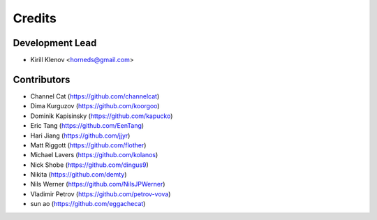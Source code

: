 =======
Credits
=======

Development Lead
----------------

* Kirill Klenov <horneds@gmail.com>

Contributors
------------

* Channel Cat (https://github.com/channelcat)
* Dima Kurguzov (https://github.com/koorgoo)
* Dominik Kapisinsky (https://github.com/kapucko)
* Eric Tang (https://github.com/EenTang)
* Hari Jiang (https://github.com/jjyr)
* Matt Riggott (https://github.com/flother)
* Michael Lavers (https://github.com/kolanos)
* Nick Shobe (https://github.com/dingus9)
* Nikita (https://github.com/demty)
* Nils Werner (https://github.com/NilsJPWerner)
* Vladimir Petrov (https://github.com/petrov-vova)
* sun ao (https://github.com/eggachecat)
